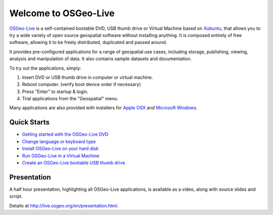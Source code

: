 
Welcome to OSGeo-Live
=====================

`OSGeo-Live <http://live.osgeo.org>`_ is a self-contained bootable DVD, USB thumb drive or Virtual
Machine based on `Xubuntu <http://www.xubuntu.org/>`_, that allows you to try a wide variety of open
source geospatial software without installing anything. It is composed
entirely of free software, allowing it to be freely distributed, duplicated
and passed around.

.. image:: ../images/screenshots/800x600/osgeolive_menu.png
  :scale: 70 %
  :alt: boot select
  :align: right

It provides pre-configured applications for a range of geospatial use cases,
including storage, publishing, viewing, analysis and manipulation of data. It
also contains sample datasets and documentation.

To try out the applications, simply:

#. Insert DVD or USB thumb drive in computer or virtual machine.
#. Reboot computer. (verify boot device order if necessary)
#. Press "Enter" to startup & login.
#. Trial applications from the "Geospatial" menu.

Many applications are also provided with installers for `Apple OSX <../MacInstallers/>`_ and
`Microsoft Windows <../WindowsInstallers/>`_.


Quick Starts
------------

-   `Getting started with the OSGeo-Live DVD <quickstart/osgeolive_quickstart.html>`_
-   `Change language or keyboard type <quickstart/internationalisation_quickstart.html>`_
-   `Install OSGeo-Live on your hard disk <quickstart/osgeolive_install_quickstart.html>`_
-   `Run OSGeo-Live in a Virtual Machine <quickstart/virtualbox_quickstart.html>`_
-   `Create an OSGeo-Live bootable USB thumb drive <quickstart/usb_quickstart.html>`_

Presentation
------------
A half hour presentation, highlighting all OSGeo-Live applications, is available as a video, along with source slides and script.

Details at http://live.osgeo.org/en/presentation.html.
